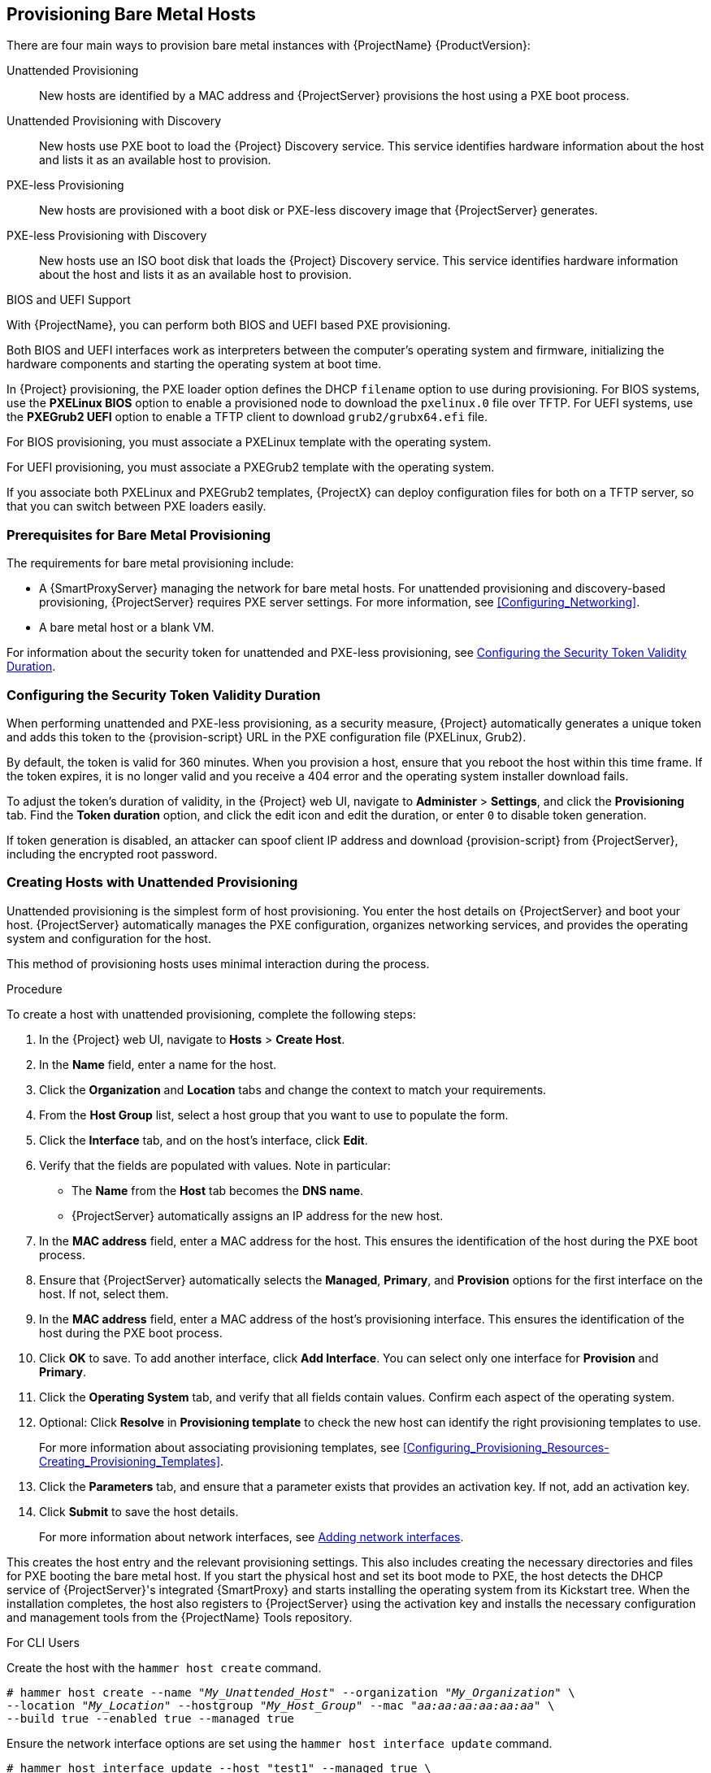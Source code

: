 [[Provisioning_Bare_Metal_Hosts]]
== Provisioning Bare Metal Hosts

There are four main ways to provision bare metal instances with {ProjectName} {ProductVersion}:

Unattended Provisioning::
New hosts are identified by a MAC address and {ProjectServer} provisions the host using a PXE boot process.

Unattended Provisioning with Discovery::
New hosts use PXE boot to load the {Project} Discovery service. This service identifies hardware information about the host and lists it as an available host to provision.

PXE-less Provisioning::
New hosts are provisioned with a boot disk or PXE-less discovery image that {ProjectServer} generates.

PXE-less Provisioning with Discovery::
New hosts use an ISO boot disk that loads the {Project} Discovery service. This service identifies hardware information about the host and lists it as an available host to provision.

ifeval::["{build}" == "foreman"]
NOTE: Discovery workflows are only available when Discovery plugin is installed.
endif::[]

.BIOS and UEFI Support

With {ProjectName}, you can perform both BIOS and UEFI based PXE provisioning.

Both BIOS and UEFI interfaces work as interpreters between the computer's operating system and firmware, initializing the hardware components and starting the operating system at boot time.

ifeval::["{build}" == "satellite"]
To perform PXE provisioning with UEFI, you must use a {RHELServer} 7 or higher that has Intel x86_64. In {Project}, PXE provisioning with UEFI is supported only on bare-metal systems. Because of a GRUB-related limitation, you cannot use UEFI to provision with a full host image. UEFI is not supported for virtual machines. UEFI SecureBoot is also not supported. For more information about supported workflows, see https://access.redhat.com/solutions/2674001[Supported architectures and provisioning scenarios].
endif::[]

In {Project} provisioning, the PXE loader option defines the DHCP `filename` option to use during provisioning. For BIOS systems, use the *PXELinux BIOS* option to enable a provisioned node to download the `pxelinux.0` file over TFTP. For UEFI systems, use the *PXEGrub2 UEFI* option to enable a TFTP client to download `grub2/grubx64.efi` file.

For BIOS provisioning, you must associate a PXELinux template with the operating system.

For UEFI provisioning, you must associate a PXEGrub2 template with the operating system.

If you associate both PXELinux and PXEGrub2 templates, {ProjectX} can deploy configuration files for both on a TFTP server, so that you can switch between PXE loaders easily.

[[Provisioning_Bare_Metal_Hosts-Prerequisites_for_Bare_Metal_Provisioning]]
=== Prerequisites for Bare Metal Provisioning

The requirements for bare metal provisioning include:

ifeval::["{Build}" == "foreman"]
  * The installation media that you require for the operating systems you want to use to provision using Amazon EC2.
endif::[]
ifeval::["{Build}" == "satellite"]
  * Synchronized content repositories for Red{nbsp}Hat Enterprise Linux. For more information, see link:/html/content_management_guide/importing_red_hat_content#Importing_Red_Hat_Content-Synchronizing_Red_Hat_Repositories[Synchronizing Red{nbsp}Hat Repositories] in the _Content Management Guide_.
endif::[]
  * A {SmartProxyServer} managing the network for bare metal hosts. For unattended provisioning and discovery-based provisioning, {ProjectServer} requires PXE server settings. For more information, see xref:Configuring_Networking[].
ifeval::["{Build}" == "satellite"]
  * An activation key for host registration. For more information, see link:/html/content_management_guide/managing_activation_keys#Managing_Activation_Keys-Creating_an_Activation_Key[Creating An Activation Key] in the _Content Management_ guide.
endif::[]
ifeval::["{Build}" == "foreman"]
  * If the Katello plugin is installed, an activation key for host registration. For more information, see link:/html/content_management_guide/managing_activation_keys#Managing_Activation_Keys-Creating_an_Activation_Key[Creating An Activation Key] in the _Content Management_ guide.
endif::[]
  * A bare metal host or a blank VM.

For information about the security token for unattended and PXE-less provisioning, see xref:Provisioning_Bare_Metal_Hosts-Security_Token_in_the_Boot_Process[].

[[Provisioning_Bare_Metal_Hosts-Security_Token_in_the_Boot_Process]]
=== Configuring the Security Token Validity Duration

When performing unattended and PXE-less provisioning, as a security measure, {Project} automatically generates a unique token and adds this token to the {provision-script} URL in the PXE configuration file (PXELinux, Grub2).

By default, the token is valid for 360 minutes. When you provision a host, ensure that you reboot the host within this time frame. If the token expires, it is no longer valid and you receive a 404 error and the operating system installer download fails.

To adjust the token's duration of validity, in the {Project} web UI, navigate to *Administer* > *Settings*, and click the *Provisioning* tab. Find the *Token duration* option, and click the edit icon and edit the duration, or enter `0` to disable token generation.

If token generation is disabled, an attacker can spoof client IP address and download {provision-script} from {ProjectServer}, including the encrypted root password.

[[Provisioning_Bare_Metal_Hosts-Creating_New_Hosts_with_Unattended_Provisioning]]
=== Creating Hosts with Unattended Provisioning

Unattended provisioning is the simplest form of host provisioning. You enter the host details on {ProjectServer} and boot your host. {ProjectServer} automatically manages the PXE configuration, organizes networking services, and provides the operating system and configuration for the host.

This method of provisioning hosts uses minimal interaction during the process.

.Procedure

To create a host with unattended provisioning, complete the following steps:

. In the {Project} web UI, navigate to *Hosts* > *Create Host*.
. In the *Name* field, enter a name for the host.
. Click the *Organization* and *Location* tabs and change the context to match your requirements.
. From the *Host Group* list, select a host group that you want to use to populate the form.
. Click the *Interface* tab, and on the host's interface, click *Edit*.
. Verify that the fields are populated with values. Note in particular:
+
* The *Name* from the *Host* tab becomes the *DNS name*.
* {ProjectServer} automatically assigns an IP address for the new host.
+
. In the *MAC address* field, enter a MAC address for the host. This ensures the identification of the host during the PXE boot process.
. Ensure that {ProjectServer} automatically selects the *Managed*, *Primary*, and *Provision* options for the first interface on the host. If not, select them.
. In the *MAC address* field, enter a MAC address of the host's provisioning interface. This ensures the identification of the host during the PXE boot process.
. Click *OK* to save. To add another interface, click *Add Interface*. You can select only one interface for *Provision* and *Primary*.
. Click the *Operating System* tab, and verify that all fields contain values. Confirm each aspect of the operating system.
. Optional: Click *Resolve* in *Provisioning template* to check the new host can identify the right provisioning templates to use.
+
For more information about associating provisioning templates, see xref:Configuring_Provisioning_Resources-Creating_Provisioning_Templates[].
. Click the *Parameters* tab, and ensure that a parameter exists that provides an activation key. If not, add an activation key.
. Click *Submit* to save the host details.
+
For more information about network interfaces, see https://access.redhat.com/documentation/en-us/red_hat_satellite/6.5/html-single/managing_hosts/index#Adding_Network_Interfaces[Adding network interfaces].

This creates the host entry and the relevant provisioning settings. This also includes creating the necessary directories and files for PXE booting the bare metal host. If you start the physical host and set its boot mode to PXE, the host detects the DHCP service of {ProjectServer}'s integrated {SmartProxy} and starts installing the operating system from its Kickstart tree. When the installation completes, the host also registers to {ProjectServer} using the activation key and installs the necessary configuration and management tools from the {ProjectName} Tools repository.

.For CLI Users

Create the host with the `hammer host create` command.

[options="nowrap" subs="+quotes"]
----
# hammer host create --name "_My_Unattended_Host_" --organization "_My_Organization_" \
--location "_My_Location_" --hostgroup "_My_Host_Group_" --mac "_aa:aa:aa:aa:aa:aa_" \
--build true --enabled true --managed true
----

Ensure the network interface options are set using the `hammer host interface update` command.
----
# hammer host interface update --host "test1" --managed true \
--primary true --provision true
----

[[Provisioning_Bare_Metal_Hosts-Configuring_Red_Hat_Satellites_Discovery_Service]]
=== Configuring {ProjectName}'s Discovery Service

{ProjectName} provides a method to automatically detect hosts on a network that are not in your {Project} inventory. These hosts boot the discovery image that performs hardware detection and relays this information back to {ProjectServer}. This method creates a list of ready-to-provision hosts in {ProjectServer} without needing to enter the MAC address of each host.

The Discovery service is enabled by default on {ProjectServer}. However, the default setting of the global templates is to boot from the local hard drive. To use discovery you must change the default entry in the template to discovery.

image::PXE-mode.png[]

To use {ProjectServer} to provide the Discovery image, install the following RPM packages:

ifeval::["{build}" == "foreman"]
* `tfm-rubygem-foreman_discovery`
endif::[]
* `foreman-discovery-image`
* `rubygem-smart_proxy_discovery`

The `tfm-rubygem-foreman_discovery` package contains the {Project} plugin to handle discovered nodes, connections, and necessary database structures, and API.

The `foreman-discovery-image` package installs the Discovery ISO to the `/usr/share/foreman-discovery-image/` directory and also creates a PXE boot image from this ISO using the `livecd-iso-to-pxeboot` tool. The tool saves this PXE boot image in the `/var/lib/tftpboot/boot` directory.

The `rubygem-smart_proxy_discovery` package configures a {SmartProxyServer}, such as {ProjectServer}'s integrated {SmartProxy}, to act as a proxy for the Discovery service.

When the installation completes, you can view the new menu option by navigating to *Hosts* > *Discovered Hosts*.

==== Enabling Discovery service on a {SmartProxyServer}

Complete the following procedure to enable the Discovery service on a {SmartProxyServer}.

. Enter the following commands on the {SmartProxyServer}:
+
----
# yum install foreman-discovery-image rubygem-smart_proxy_discovery
----
+
----
# foreman-maintain service restart
----
. In the {Project} web UI, navigate to *Infrastructure* > *{SmartProxy}*.

. Click the {SmartProxyServer} and select *Refresh* from the *Actions* list. Locate *Discovery* in the list of features to confirm the Discovery service is now running.

.Subnets

All subnets with discoverable hosts require an appropriate {SmartProxyServer} selected to provide the Discovery service.

To check this, navigate to *Infrastructure* > *{SmartProxy}s* and verify if the {SmartProxyServer} that you want to use lists the Discovery feature. If not, click *Refresh features*.

In the {Project} web UI, navigate to *Infrastructure* > *Subnets*, select a subnet, click the {SmartProxy}s tab, and select the *Discovery Proxy* that you want to use. Perform this for each appropriate subnet.

==== Provisioning Template PXELinux Discovery Snippet

For BIOS provisioning, the `PXELinux global default` template in the *Hosts* > *Provisioning Templates* window contains the snippet `pxelinux_discovery`. The snippet has the following lines:

[options="nowrap" subs="+quotes"]
----
LABEL discovery
  MENU LABEL Foreman Discovery Image
  KERNEL boot/fdi-image/vmlinuz0
  APPEND initrd=boot/fdi-image/initrd0.img rootflags=loop root=live:/fdi.iso rootfstype=auto ro rd.live.image acpi=force rd.luks=0 rd.md=0 rd.dm=0 rd.lvm=0 rd.bootif=0 rd.neednet=0 nomodeset proxy.url=<%= foreman_server_url %> proxy.type=foreman
  IPAPPEND 2
----

The `KERNEL` and `APPEND` options boot the Discovery image and ramdisk. The `APPEND` option contains a `proxy.url` parameter, with the `foreman_server_url` macro as its argument. This macro resolves to the full URL of {ProjectServer}.

For UEFI provisioning, the `PXEgrub2 global default` template in the *Hosts* > *Provisioning Templates* window contains the snippet `pxegrub2_discovery`:

[options="nowrap" subs="+quotes"]
----
menuentry 'Foreman Discovery Image' --id discovery {
  linuxefi boot/fdi-image/vmlinuz0 rootflags=loop root=live:/fdi.iso rootfstype=auto ro rd.live.image acpi=force rd.luks=0 rd.md=0 rd.dm=0 rd.lvm=0 rd.bootif=0 rd.neednet=0 nomodeset proxy.url=<%= foreman_server_url %> proxy.type=foreman BOOTIF=01-$mac
  initrdefi boot/fdi-image/initrd0.img
}
----

To use a {SmartProxy} to proxy the discovery steps, edit `/var/lib/tftpboot/pxelinux.cfg/default` or `/var/lib/tftpboot/grub2/grub.cfg` and change the URL to the FQDN of the {SmartProxyServer} you want to use.

The global template is available on {ProjectServer} and all {SmartProxy}s that have the TFTP feature enabled.

==== Changing Templates and Snippets

To use a template, in the {Project} web UI, navigate to *Administer* > *Settings* and click the *Provisioning* tab and set the templates that you want to use.

Templates and snippets are locked to prevent changes. If you want to edit a template or snippet, clone it, save it with a unique name, and then edit the clone.

When you change the template or a snippet it includes, the changes must be propagated to {ProjectServer}'s default PXE template. Navigate to *Hosts* > *Provisioning Templates* and click *Build PXE Default*. This refreshes the default PXE template on {ProjectServer}.

.The proxy.url argument
During the {Project} installation process, if you use the default option `--enable-foreman-plugin-discovery`, you can edit the `proxy.url` argument in the template to set the URL of {SmartProxyServer} that provides the discovery service. You can change the `proxy.url` argument to the IP address or FQDN of another provisioning {SmartProxy} that you want to use, but ensure that you append the port number, for example, `9090`.
If you use an alternative port number with the `--foreman-proxy-ssl-port` option during {Project} installation, you must add that port number. You can also edit the `proxy.url` argument to use a {Project} IP address or FQDN so that the discovered hosts communicate directly with {ProjectServer}.

.The proxy.type argument
If you use a {SmartProxyServer} FQDN for the `proxy.url` argument, ensure that you set the `proxy.type` argument to `proxy`. If you use a {Project} FQDN, update the `proxy.type` argument to `foreman`.

[options="nowrap" subs="+quotes,attributes"]
----
proxy.url=https://_{smartproxy-example-com}_:{smartproxy_port} proxy.type=proxy
----

ifeval::["{build}" == "foreman"]
[NOTE]
For katello scenario deployment, use port 9090.
endif::[]

.Rendering the {SmartProxy}'s Host Name
{ProjectX} deploys the same template to all TFTP {SmartProxies} and there is no variable or macro available to render the {SmartProxy}'s host name. The hard-coded `proxy.url` does not not work with two or more TFTP {SmartProxy}s. As a workaround, every time you click *Build PXE Defaults*, edit the configuration file in the TFTP directory using SSH, or use a common DNS alias for appropriate subnets.

.Setting Discovery Service as Default

For both BIOS and UEFI, to set the Discovery service as the default service that boots for hosts that are not present in your current {Project} inventory, complete the following steps:

. In the {Project} web UI, navigate to *Administer* > *Settings* and click the *Provisioning* tab.
. For the *Default PXE global template entry*, in the *Value* column, enter `discovery`.

.Tagged VLAN Provisioning

If you want to use tagged VLAN provisioning, and you want the discovery service to send a discovery request, add the following information to the `KERNEL` option in the discovery template:

[options="nowrap" subs="+quotes"]
----
fdi.vlan.primary=_example_VLAN_ID_
----

.Testing

Test the Discovery service and boot a blank bare metal host on the 192.168.140.0/24 network. A boot menu has two options:

  - `local`, which boots from the hard disk
  - `discovery`, which boots to the Discovery service

Select `discovery` to boot the Discovery image. After a few minutes, the Discovery image completes booting and a status screen is displayed.

In the {Project} web UI, navigate to *Hosts* > *Discovered hosts* and view the newly discovered host. The discovered hosts automatically define their host name based on their MAC address. For example, {Project} sets a discovered host with a MAC address of ab:cd:ef:12:34:56 to have `macabcdef123456` as the host name. You can change this host name when provisioning the host.

==== Automatic Contexts for Discovered Hosts

{ProjectServer} assigns organization and location to discovered hosts according to the following sequence of rules:

. If a discovered host uses a subnet defined in {Project}, the host uses the first organization and location associated with the subnet.
. If the `discovery_organization` or `discovery_location` fact values are set, the discovered host uses these fact values as an organization and location. To set these fact values, navigate to *Administer* > *Settings* > *Discovered*, and add these facts to the *Default organization* and *Default location* fields. Ensure that the discovered host's subnet also belongs to the organization and location set by the fact, otherwise  {Project} refuses to set it for security reasons.
. If none of the previous conditions exists, {Project} assigns the first Organization and Location ordered by name.

You can change the organization or location using the bulk actions menu of the *Discovered hosts* page. Select the discovered hosts to modify and select *Assign Organization* or *Assign Location* from the *Select Action* menu.

Note that the `foreman_organization` and `foreman_location` facts are no longer valid values for assigning context for discovered hosts. You still can use these facts to configure the host for Puppet runs. To do this, navigate to *Administer* > *Settings* > *Puppet* section and add the `foreman_organization` and `foreman_location` facts to the *Default organization* and *Default location* fields.

[[Provisioning_Bare_Metal_Hosts-Creating_New_Hosts_from_Discovered_Hosts]]
=== Creating Hosts from Discovered Hosts

Provisioning discovered hosts follows a provisioning process that is similar to PXE provisioning. The main difference is that instead of manually entering the host's MAC address, you can select the host to provision from the list of discovered hosts.

.Procedure

To create a host from a discovered host, complete the following steps:

. In the {Project} web UI, navigate to *Hosts* > *Discovered host*. Select the host you want to use and click *Provision* to the right of the list.
. Select from one of the two following options:
* To provision a host from a host group, select a host group, organization, and location, and then click *Create Host*.
* To provision a host with further customization, click *Customize Host* and enter the additional details you want to specify for the new host.
. Verify that the fields are populated with values. Note in particular:
+
* The *Name* from the *Host* tab becomes the *DNS name*.
* {ProjectServer} automatically assigns an IP address for the new host.
* {ProjectServer} automatically populates the MAC address from the Discovery results.
+
. Ensure that {ProjectServer} automatically selects the *Managed*, *Primary*, and *Provision* options for the first interface on the host. If not, select them.
. Click the *Operating System* tab, and verify that all fields contain values. Confirm each aspect of the operating system.
. Click *Resolve* in *Provisioning template* to check the new host can identify the right provisioning templates to use.
+
For more information about associating provisioning templates, see xref:Configuring_Provisioning_Resources-Creating_Provisioning_Templates[].
. Click *Submit* to save the host details.

When the host provisioning is complete, the discovered host becomes a content host. To view the host, navigate to *Hosts* > *Content Hosts*.

.For CLI Users

. Identify the discovered host to use for provisioning:
+
----
# hammer discovery list
----

. Select a host and provision it using a host group. Set a new host name with the `--new-name` option:
+
[options="nowrap" subs="+quotes"]
----
# hammer discovery provision --name "_host_name_" \
--new-name "_new_host_name_" --organization "_My_Organization_" \
--location "_My_Location_" --hostgroup "_My_Host_Group_" --build true \
--enabled true --managed true
----
+
This removes the host from the discovered host listing and creates a host entry with the provisioning settings. The Discovery image automatically resets the host so that it can boot to PXE. The host detects the DHCP service on {ProjectServer}'s integrated {SmartProxy} and starts installing the operating system. The rest of the process is identical to normal PXE workflow described in xref:Provisioning_Bare_Metal_Hosts-Creating_New_Hosts_with_Unattended_Provisioning[].

[[Provisioning_Bare_Metal_Hosts-Creating_Discovery_Rules]]
=== Creating Discovery Rules

As a method of automating the provisioning process for discovered hosts, {ProjectNameX} provides a feature to create discovery rules. These rules define how discovered hosts automatically provision themselves, based on the assigned host group. For example, you can automatically provision hosts with a high CPU count as hypervisors. Likewise, you can provision hosts with large hard disks as storage servers.

.NIC Considerations
Auto provisioning does not currently allow configuring NICs; all systems are being provisioned with the NIC configuration that was detected during discovery. However, you can set the NIC in {provision-script} (scriplet), via script, or using configuration management later on.

.Procedure

To create a rule, complete the following steps:

. In the {Project} web UI, navigate to *Configure* > *Discovery rules*. Select *Create Rule* and enter the following details:
. In the *Name* field, enter a name for the rule.
. In the *Search* field, enter the rules to determine whether to provision a host. This field provides suggestions for values you enter and allows operators for multiple rules. For example: `cpu_count  > 8`.
. From the *Host Group* list, select the host group to use as a template for this host.
. In the *Hostname* field, enter the pattern to determine host names for multiple hosts. This uses the same ERB syntax that provisioning templates use. The host name can use the `@host` attribute for host-specific values and the `rand` function for a random number.
+
* `myhost-<%= rand(99999) %>`
* `abc-<%= @host.facts['bios_vendor'] %>-<%= rand(99999) %>`
* `xyz-<%= @host.hostgroup.name %>`
* `srv-<%= @host.discovery_rule.name %>`
* `server-<%= @host.ip.gsub('.','-') +  '-' + @host.hostgroup.subnet.name %>`
+
When creating host name patterns, ensure the resulting host names are unique, do not start with numbers, and do not contain underscores or dots. A good approach is to use unique information provided by Facter, such as the MAC address, BIOS, or serial ID.
+
. In the *Hosts limit* field, enter the maximum hosts you can provision with the rule. Enter `0` for unlimited.
. In the *Priority* field, enter a number to set the precedence the rule has over other rules. Rules with lower values have a higher priority.
. From the *Enabled* list, select whether you want to enable the rule.
. To set a different provisioning context for the rule, click the *Organizations* and *Locations* tabs and select the contexts you want to use.
. Click *Submit* to save your rule.
. Navigate to *Hosts* > *Discovered Host* and select one of the following two options:
+
* From the *Discovered hosts* list on the right, select *Auto-Provision* to automatically provisions a single host.
* On the upper right of the window, click *Auto-Provision All* to automatically provisions all hosts.

.For CLI Users

Create the rule with the `hammer discovery_rule create` command:

[options="nowrap" subs="+quotes"]
----
# hammer discovery_rule create --name "Hypervisor" \
--search "cpu_count  > 8" --hostgroup "_My_Host_Group_" \
--hostname "hypervisor-<%= rand(99999) %>" \
--hosts-limit 5 --priority 5 --enabled true
----

Automatically provision a host with the `hammer discovery auto-provision` command:

----
# hammer discovery auto-provision --name "macabcdef123456"
----

[[Provisioning_Bare_Metal_Hosts-Creating_New_Hosts_with_PXE-less_Provisioning]]
=== Creating Hosts with PXE-less Provisioning

Some hardware does not provide a PXE boot interface. {ProjectNameX} provides a PXE-less discovery service that operates without PXE-based services, such as DHCP and TFTP. In {Project}, you can provision a host without PXE boot. This is also known as PXE-less provisioning and involves generating a boot ISO that hosts can use. Using this ISO, the host can connect to {ProjectServer}, boot the installation media, and install the operating system.

.Boot ISO Types

There are four types of boot ISOs:

*Host image* - A boot ISO for the specific host. This image contains only the boot files that are necessary to access the installation media on {ProjectServer}. The user defines the subnet data in {Project} and the image is created with static networking.

*Full host image* - A boot ISO that contains the kernel and initial RAM disk image for the specific host. This image is useful if the host fails to chainload correctly. The provisioning template still downloads from {ProjectServer}.

*Generic image* - A boot ISO that is not associated with a specific host. The ISO sends the host's MAC address to {ProjectServer}, which matches it against the host entry. The image does not store IP address details, and requires access to a DHCP server on the network to bootstrap. This image is also available from the `/bootdisk/disks/generic` URL on your {ProjectServer}, for example, `https://{foreman-example-com}/bootdisk/disks/generic`.

*Subnet image* - A boot ISO that is similar to the generic image but is configured with the address of a {SmartProxyServer}. This image is generic to all hosts with a provisioning NIC on the same subnet.

*Host image* and *Full host image* contain provisioning token, therefore the generated image has limited lifespan. For more information about configuring security tokens, read xref:Provisioning_Bare_Metal_Hosts-Security_Token_in_the_Boot_Process[].

[NOTE]
ifeval::["{build}" == "satellite"]
The *Full host image* is based on SYSLINUX and works with all {RHEL} certified hardware.
endif::[]
ifeval::["{build}" == "foreman"]
The *Full host image* is based on SYSLINUX and works with most hardware.
endif::[]
When using a *Host image*, *Generic image*, or *Subnet image*, see http://ipxe.org/appnote/hardware_drivers for a list of hardware drivers expected to work with an iPXE-based boot disk.

.Procedure

To create a host with PXE-less provisioning, complete the following steps:

. In the {Project} web UI, navigate to *Hosts* > *Create Host*.
. In the *Name* field, enter a name that you want to become the provisioned system's host name.
. Click the *Organization* and *Location* tabs and change the context to match your requirements.
. From the *Host Group* list, select a host group that you want to use to populate the form.
. Click the *Interface* tab, and on the host's interface, click *Edit*.
. Verify that the fields are populated with values. Note in particular:
+
* The *Name* from the *Host* tab becomes the *DNS name*.
* {ProjectServer} automatically assigns an IP address for the new host.
+
. In the *MAC address* field, enter a MAC address for the host.
. Ensure that {ProjectServer} automatically selects the *Managed*, *Primary*, and *Provision* options for the first interface on the host. If not, select them.
. Click the *Operating System* tab, and verify that all fields contain values. Confirm each aspect of the operating system.
. Click *Resolve* in *Provisioning template* to check the new host can identify the right provisioning templates to use.
+
For more information about associating provisioning templates, see xref:Configuring_Provisioning_Resources-Creating_Provisioning_Templates[].
+
. Click the *Parameters* tab, and ensure that a parameter exists that provides an activation key. If not, add an activation key.
. Click *Submit* to save the host details.

This creates a host entry and the host details page appears.

The options on the upper-right of the window are the *Boot disk* menu. From this menu, one of the following images is available for download: *Host image*, *Full host image*, *Generic image*, and *Subnet image*.

.For CLI Users

Create the host with the `hammer host create` command.

[options="nowrap" subs="+quotes"]
----
# hammer host create --name "_My_Bare_Metal_" --organization "_My_Organization_" \
--location "_My_Location_" --hostgroup "_My_Host_Group_" --mac "aa:aa:aa:aa:aa:aa" \
--build true --enabled true --managed true
----

Ensure that your network interface options are set using the `hammer host interface update` command.

[options="nowrap" subs="+quotes"]
----
# hammer host interface update --host "test3" --managed true \
--primary true --provision true
----

Download the boot disk from {ProjectServer} with the `hammer bootdisk host` command:

* For *Host image*:
+
[options="nowrap" subs="+quotes"]
----
# hammer bootdisk host --host _test3.example.com_
----

* For *Full host image*:
+
[options="nowrap" subs="+quotes"]
----
# hammer bootdisk host --host _test3.example.com_ --full true
----

* For *Generic image*:
+
[options="nowrap" subs="+quotes"]
----
# hammer bootdisk generic
----

* For *Subnet image*:
+
[options="nowrap" subs="+quotes"]
----
# hammer bootdisk subnet --subnet _subnetName_
----

This creates a boot ISO for your host to use.

Write the ISO to a USB storage device using the *dd* utility or *livecd-tools* if required.

When you start the physical host and boot from the ISO or the USB storage device, the host connects to {ProjectServer} and starts installing operating system from its kickstart tree.

ifeval::["{build}" == "satellite"]
When the installation completes, the host also registers to {ProjectServer} using the activation key and installs the necessary configuration and management tools from the *{ProjectName} Tools* repository.
endif::[]

[[Provisioning_Bare_Metal_Hosts-Implementing_PXE-less_Discovery]]
=== Implementing PXE-less Discovery

{ProjectNameX} provides a PXE-less Discovery service that operates without the need for PXE-based services (DHCP and TFTP). You accomplish this using {ProjectServer}'s Discovery image. Once a discovered node is scheduled for installation, it uses `kexec` command to reload Linux kernel with OS installer without rebooting the node.

ifeval::["{build}" == "satellite"]
[NOTE]
Discovery `kexec` is a Technology Preview feature.
endif::[]

image::PXEless-mode.png[]

If you have not yet installed the Discovery service or image, follow the _"Installation"_ section in xref:Provisioning_Bare_Metal_Hosts-Configuring_Red_Hat_{Project}s_Discovery_Service[].

The ISO for the Discovery service resides at `/usr/share/foreman-discovery-image/` and is installed using the `foreman-discovery-image` package.

.Attended Use

This ISO acts as bootable media. Copy this media to either a CD, DVD, or a USB stick. For example, to copy to a USB stick at `/dev/sdb`:

[options="nowrap" subs="+quotes"]
----
# dd bs=4M \
if=/usr/share/foreman-discovery-image/foreman-discovery-image-3.4.4-5.iso \
of=/dev/sdb
----

Insert the Discovery boot media into a bare metal host, start the host, and boot from the media. The Discovery Image displays an option for either *Manual network setup* or *Discovery with DHCP*:

  - If selecting *Manual network setup*, the Discovery image requests a set of network options. This includes the primary network interface that connects to {ProjectServer}. This Discovery image also asks for network interface configuration options, such as an *IPv4 Address*, *IPv4 Gateway*, and an *IPv4 DNS* server.

+
After entering these details, select *Next*.
  - If selecting *Discovery with DHCP*, the Discovery image requests only the primary network interface that connects to {ProjectServer}. It attempts to automatically configure the network interface using a DHCP server, such as one that a {SmartProxyServer} provides.

After the primary interface configuration, the Discovery image requests the *Server URL*, which is the URL of {ProjectServer} or {SmartProxyServer} offering the Discovery service. For example, to use the integrated {SmartProxy} on {ProjectServer}, use the following URL:

`https://{foreman-example-com}:{smartproxy_port}`

Set the *Connection type* to `Proxy`, then select *Next*.

The Discovery image also provides a set of fields to input *Custom facts* for the Facter tool to relay back to {ProjectServer}. These are entered in a *name*-*value* format. Provide any custom facts you require and select *Confirm* to continue.

The {Project} reports a successful communication with {ProjectServer}'s Discovery service. Navigate to *Hosts* > *Discovered Hosts* and view the newly discovered host.

For more information about provisioning discovered hosts, see xref:Provisioning_Bare_Metal_Hosts-Creating_New_Hosts_from_Discovered_Hosts[].

.Unattended Use and Customization

It is possible to create a customized Discovery ISO, which automates the process of configuring the image after booting. The Discovery image uses a Linux kernel for the operating system, which means you pass kernel parameters to the configure the image's operating system. These kernel parameters include:

proxy.url::
  The URL of the {SmartProxyServer} providing the Discovery service.

proxy.type::
  The proxy type. This is usually set to `proxy` to connect to {SmartProxyServer}. This parameter also supports a legacy `foreman` option, where communication goes directly to {ProjectServer} instead of a {SmartProxyServer}.

fdi.pxmac::
  The MAC address of the primary interface in the format of `AA:BB:CC:DD:EE:FF`. This is the interface you aim to use for communicating with {SmartProxyServer}. In automated mode, the first NIC (using network identifiers in alphabetical order) with a link is used. In semi-automated mode, a screen appears and requests you to select the correct interface.

fdi.pxip, fdi.pxgw, fdi.pxdns::
  Manually configures IP address (`fdi.pxip`), the gateway (`fdi.pxgw`), and the DNS (`fdi.pxdns`) for the primary network interface. If your omit these parameters, the image uses DHCP to configure the network interface.

fdi.pxfactname1, fdi.pxfactname2 ... fdi.pxfactnameN::
  Allows you to specify custom fact names.

fdi.pxfactvalue1, fdi.pxfactvalue2 ... fdi.pxfactvalueN::
  The values for each custom fact. Each value corresponds to a fact name. For example, `fdi.pxfactvalue1` sets the value for the fact named with `fdi.pxfactname1`.

fdi.pxauto::
  To set automatic or semi-automatic mode. If set to 0, the image uses semi-automatic mode, which allows you to confirm your choices through a set of dialog options. If set to 1, the image uses automatic mode and proceeds without any confirmation.

{ProjectServer} also provides a tool (`discovery-remaster`) in the `foreman-discovery-image` package. This tool remasters the image to include these kernel parameters. To remaster the image, run the `discovery-remaster` tool. For example:

[options="nowrap" subs="+quotes"]
----
# discovery-remaster ~/iso/foreman-discovery-image-3.4.4-5.iso \
"fdi.pxip=192.168.140.20/24 fdi.pxgw=192.168.140.1 \
fdi.pxdns=192.168.140.2 proxy.url=https://_{foreman-example-com}_:{smartproxy_port} \
proxy.type=proxy fdi.pxfactname1=customhostname \
fdi.pxfactvalue1=myhost fdi.pxmac=52:54:00:be:8e:8c fdi.pxauto=1"
----

The tool creates a new ISO file in the same directory as the original discovery image. In this scenario, it saves in the `/usr/share/foreman-discovery-image/` directory.

Copy this media to either a CD, DVD, or a USB stick. For example, to copy to a USB stick at `/dev/sdb`:

[options="nowrap" subs="+quotes"]
----
# dd bs=4M \
if=/usr/share/foreman-discovery-image/foreman-discovery-image-3.4.4-5.iso \
of=/dev/sdb
----

Insert the Discovery boot media into a bare metal host, start the host, and boot from the media.

For more information about provisioning discovered hosts, see xref:Provisioning_Bare_Metal_Hosts-Creating_New_Hosts_from_Discovered_Hosts[].

.Final Notes

The host needs to resolve to the following provisioning templates:

  - *kexec Template:* `Discovery Red Hat kexec`
  - *provision Template:* `{Project} Kickstart Default`

For more information about associating provisioning templates, see xref:Configuring_Provisioning_Resources-Creating_Provisioning_Templates[].

[[Configuring_Provisioning_Resources-Creating_Provisioning_Templates-Deploying_SSH_Keys_during_Provisioning]]
=== Deploying SSH Keys during Provisioning

Use this procedure to deploy SSH keys added to a user during provisioning. For information on adding SSH keys to a user, see link:/html/administering_red_hat_satellite/chap-red_hat_satellite-administering_red_hat_satellite-users_and_roles#sect-Red_Hat_{Project}-Administering_Red_Hat_{Project}-Creating_and_Managing_Users-Adding_SSH_keys_to_a_User[Adding SSH Keys to a User] in _Administering {ProjectName}_.

.Procedure

To deploy SSH keys during provisioning, complete the following steps:

. In the {Project} web UI, navigate to *Hosts* > *Provisioning Templates*.
. Create a provisioning template, or clone and edit an existing template. For more information, see xref:Configuring_Provisioning_Resources-Creating_Provisioning_Templates[].
. In the template, click the *Template* tab.
. In the *Template editor* field, add the `create_users` snippet to the `%post` section:
+
----
<%= snippet('create_users') %>
----
+
. Select the *Default* check box.
. Click the *Association* tab.
. From the *Application Operating Systems* list, select an operating system.
. Click *Submit* to save the provisioning template.
. Create a host that is associated with the provisioning template or rebuild a host using the OS associated with the modified template. For more information, see https://access.redhat.com/documentation/en-us/red_hat_satellite/6.3/html-single/managing_hosts/#sect-Red_Hat_{Project}-Managing_Hosts-Managing_Hosts-Creating_a_Host[Creating a Host] in the _Managing Hosts_ guide.
+
The SSH keys of the *Owned by* user are added automatically when the `create_users` snippet is executed during the provisioning process. You can set *Owned by* to an individual user or a user group. If you set *Owned by* to a user group, the SSH keys of all users in the user group are added automatically.

=== Building a {Project} Discovery Image

Use this procedure to build a {Project} discovery image or rebuild an image if you change configuration files.

Do not use this procedure on your production {Project} or {SmartProxy}.

.Prerequisites

Install the `livecd-tools` package:

----
# yum install livecd-tools
----

Because Anaconda installer cannot publish through HTTPS, you must enable publishing through HTTP for Kickstart repositories:

. In the {Project} web UI, navigate to *Content* > *Products* and in the *Products* window, click the *Repositories* tab.
. Select a Kickstart repository and for the *Publish via HTTP*, option, click the *Edit* icon, select the check box, and click *Save*.
. Repeat the previous steps for the {Project} repository.

Note that publishing via HTTP does not apply to any Red{nbsp}Hat repositories.

.Procedure

To build the {Project} discovery image, complete the following steps:

. Open the `/usr/share/foreman-discovery-image/foreman-discovery-image.ks` file for editing:
+
[options="nowrap" subs="+quotes"]
----
# vim /usr/share/foreman-discovery-image/foreman-discovery-image.ks
----
+
. Replace `repo --name=rhel --baseurl=http://download/00000` with with your own repos for RHEL and {Project} with your repository URLs. To find the URLs, navigate to *Content* > *Products* and click the *Repositories* tab and copy the URL for both repositories into the file:
+
[options="nowrap" subs="+quotes,attributes"]
----
repo --name=rhel --baseurl=http://download/released/RHEL-7/7.4/Server/x86_64/os/
repo --name=sat --baseurl=http://download2/nightly/Satellite/{ProductVersion}/candidate/latest-Satellite-{ProductVersion}-RHEL-7/compose/Satellite/x86_64/os/
----
+
. Run the `livecd-creator` tool:
+
[options="nowrap" subs="+quotes"]
----
# livecd-creator --title="Discovery-Image" \
--compression-type=xz \
--cache=var/cache/build-fdi \
--config /usr/share/foreman-discovery-image/foreman-discovery-image.ks \
--fslabel fdi \
--tmpdir /var/tmp
----
+
If you change `fdi` in the `--fslabel` option, you must also change the root label on the kernel command line when loading the image. `fdi` or the alternative name is appended to the `.iso` file that is created as part of this procedure. The PXE Discovery tool uses this name when converting from `.iso` to PXE.
+
Use `/var/tmp` because this process requires close to 3GB of space and `/tmp` might have problems if the system is low on swap space.
+
. Verify that your `fdi.iso` file is created:
+
[options="nowrap" subs="+quotes"]
----
# ls *.iso -h
----

When you create the `.iso` file, you can boot the `.iso` file over a network or locally. Complete one of the following procedures.

.To boot the iso file over a network:

. To extract the initial ramdisk and kernel files from the `.iso` file over a network, enter the following command:
+
[options="nowrap" subs="+quotes"]
----
# discovery-iso-to-pxe fdi.iso
----
+
. Create a directory to store your boot files:
+
[options="nowrap" subs="+quotes"]
----
# mkdir /var/lib/tftpboot/boot/_myimage_
----
+
. Copy the `initrd0.img` and `vmlinuz0` files to your new directory.
. Edit the `KERNEL` and `APPEND` entries in the `/var/lib/tftpboot/pxelinux.cfg` file to add the information about your own initial ramdisk and kernel files.

.To boot the iso file locally:

If you want to create a hybrid `.iso` file for booting locally, complete the following steps:

. To convert the `.iso` file to an `.iso` hybrid file for PXE provisioning, enter the following command:
+
[options="nowrap" subs="+quotes"]
----
# isohybrid --partok fdi.iso
----
+
If you have `grub2` packages installed, you can also use the following command to install a `grub2` bootloader:
+
[options="nowrap" subs="+quotes"]
----
# isohybrid --partok --uefi fdi.iso
----
+
. To add `md5` checksum to the `.iso` file so it can pass installation media validation tests in {Project}, enter the following command:
+
[options="nowrap" subs="+quotes"]
----
# implantisomd5 fdi.iso
----
